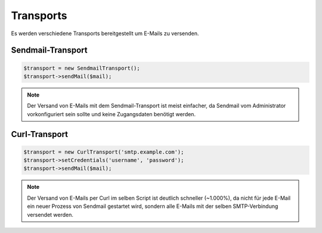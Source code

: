 Transports
==========

Es werden verschiedene Transports bereitgestellt um E-Mails zu versenden.


Sendmail-Transport
******************

.. code-block:: php

   $transport = new SendmailTransport();
   $transport->sendMail($mail);

.. note::

   Der Versand von E-Mails mit dem Sendmail-Transport ist meist einfacher, da
   Sendmail vom Administrator vorkonfiguriert sein sollte und keine Zugangsdaten
   benötigt werden.


Curl-Transport
**************

.. code-block:: php

   $transport = new CurlTransport('smtp.example.com');
   $transport->setCredentials('username', 'password');
   $transport->sendMail($mail);


.. note::

   Der Versand von E-Mails per Curl im selben Script ist deutlich schneller
   (~1.000%), da nicht für jede E-Mail ein neuer Prozess von Sendmail gestartet
   wird, sondern alle E-Mails mit der selben SMTP-Verbindung versendet werden.

